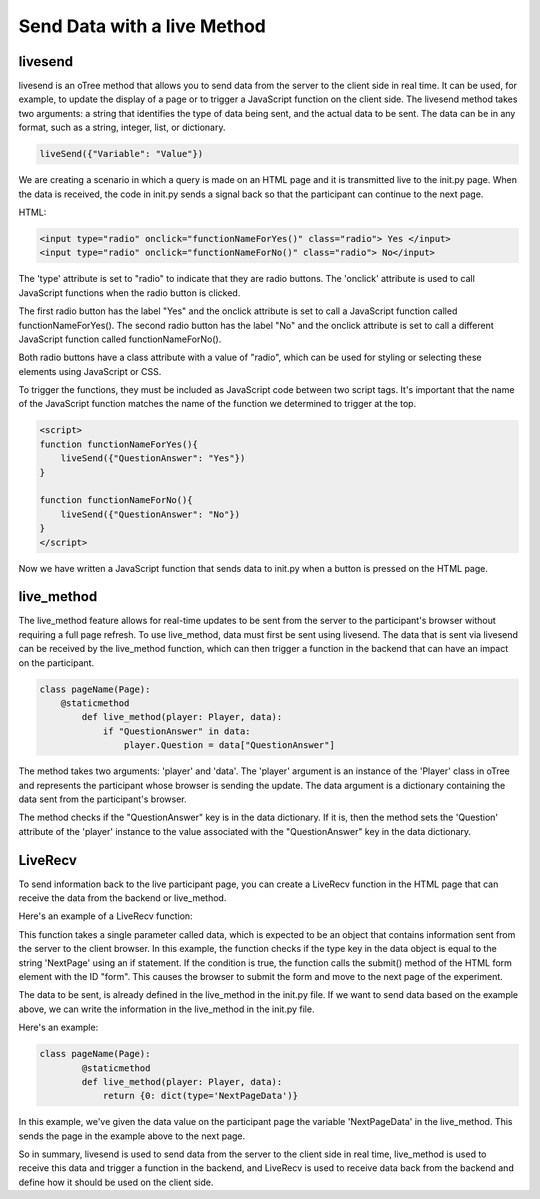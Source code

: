 ================================
Send Data with a live Method
================================

livesend
__________________________
livesend is an oTree method that allows you to send data from the server to the client side in real time.
It can be used, for example, to update the display of a page or to trigger a JavaScript function on the client side.
The livesend method takes two arguments: a string that identifies the type of data being sent, and the actual data to be sent.
The data can be in any format, such as a string, integer, list, or dictionary.

.. code-block:: console

    liveSend({"Variable": "Value"})


We are creating a scenario in which a query is made on an HTML page and it is transmitted live to the init.py page.
When the data is received, the code in init.py sends a signal back so that the participant can continue to the next page.

HTML:

.. code-block:: console

    <input type="radio" onclick="functionNameForYes()" class="radio"> Yes </input>
    <input type="radio" onclick="functionNameForNo()" class="radio"> No</input>


The 'type' attribute is set to "radio" to indicate that they are radio buttons.
The 'onclick' attribute is used to call JavaScript functions when the radio button is clicked.

The first radio button has the label "Yes" and the onclick attribute is set to call a JavaScript function called functionNameForYes().
The second radio button has the label "No" and the onclick attribute is set to call a different JavaScript function called functionNameForNo().

Both radio buttons have a class attribute with a value of "radio", which can be used for styling or selecting these elements using JavaScript or CSS.

To trigger the functions, they must be included as JavaScript code between two script tags.
It's important that the name of the JavaScript function matches the name of the function we determined to trigger at the top.

.. code-block:: console

    <script>
    function functionNameForYes(){
        liveSend({"QuestionAnswer": "Yes"})
    }

    function functionNameForNo(){
        liveSend({"QuestionAnswer": "No"})
    }
    </script>

Now we have written a JavaScript function that sends data to init.py when a button is pressed on the HTML page.

live_method
__________________________
The live_method feature allows for real-time updates to be sent from the server to the participant's browser without requiring a full page refresh.
To use live_method, data must first be sent using livesend.
The data that is sent via livesend can be received by the live_method function, which can then trigger a function in the backend that can have an impact on the participant.

.. code-block:: console

    class pageName(Page):
        @staticmethod
            def live_method(player: Player, data):
                if "QuestionAnswer" in data:
                    player.Question = data["QuestionAnswer"]


The method takes two arguments: 'player' and 'data'.
The 'player' argument is an instance of the 'Player' class in oTree and represents the participant whose browser is sending the update.
The data argument is a dictionary containing the data sent from the participant's browser.

The method checks if the "QuestionAnswer" key is in the data dictionary.
If it is, then the method sets the 'Question' attribute of the 'player' instance to the value associated with the "QuestionAnswer" key in the data dictionary.

LiveRecv
_________________________________
To send information back to the live participant page, you can create a LiveRecv function in the HTML page that can receive the data from the backend or live_method.

Here's an example of a LiveRecv function:

.. code-block:: console
    <script>
    function liveRecv(data) {
            if (data['type'] == 'NextPage') {
                document.getElementById("form").submit();
            }
        }
    </script>

This function takes a single parameter called data, which is expected to be an object that contains information sent from the server to the client browser.
In this example, the function checks if the type key in the data object is equal to the string 'NextPage' using an if statement.
If the condition is true, the function calls the submit() method of the HTML form element with the ID "form".
This causes the browser to submit the form and move to the next page of the experiment.

The data to be sent, is already defined in the live_method in the init.py file.
If we want to send data based on the example above, we can write the information in the live_method in the init.py file.

Here's an example:

.. code-block:: console

    class pageName(Page):
            @staticmethod
            def live_method(player: Player, data):
                return {0: dict(type='NextPageData')}

In this example, we've given the data value on the participant page the variable 'NextPageData' in the live_method.
This sends the page in the example above to the next page.

So in summary, livesend is used to send data from the server to the client side in real time, live_method is used to receive this data and trigger a function in the backend, and LiveRecv is used to receive data back from the backend and define how it should be used on the client side.